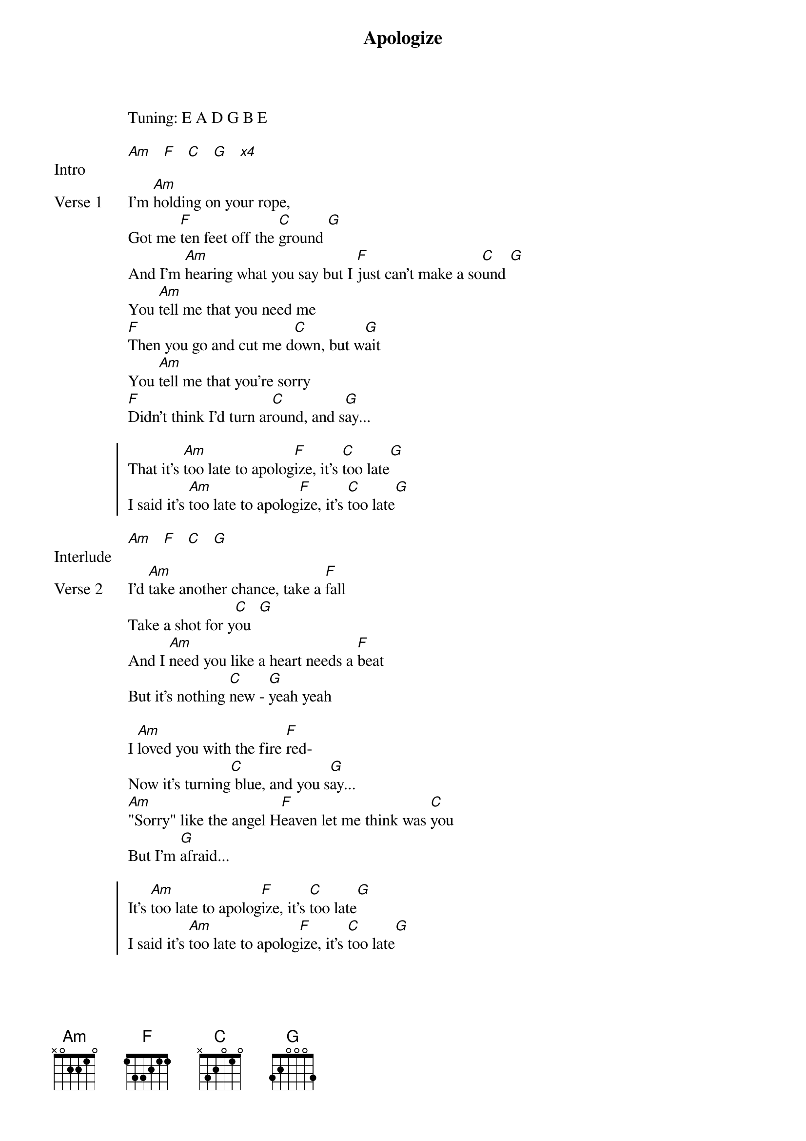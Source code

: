 {title: Apologize}
{artist: OneRepublic & Timbaland}
Tuning: E A D G B E
{key: Cm}

{start_of_bridge: Intro}
[Am]   [F]   [C]   [G]   [*x4]
{end_of_bridge}

{start_of_verse: Verse 1}
I'm [Am]holding on your rope,
Got me [F]ten feet off the [C]ground [G]
And I'm [Am]hearing what you say but I [F]just can't make a so[C]und [G]
You [Am]tell me that you need me
[F]Then you go and cut me d[C]own, but w[G]ait
You [Am]tell me that you're sorry
[F]Didn't think I'd turn ar[C]ound, and s[G]ay...
{end_of_verse}

{start_of_chorus}
That it's [Am]too late to apolog[F]ize, it's [C]too late[G]
I said it's [Am]too late to apolog[F]ize, it's [C]too late[G]
{end_of_chorus}

{start_of_bridge: Interlude}
[Am]   [F]   [C]   [G]
{end_of_bridge}

{start_of_verse: Verse 2}
I'd [Am]take another chance, take a [F]fall
Take a shot for y[C]ou  [G]
And I [Am]need you like a heart needs a [F]beat
But it's nothing [C]new - [G]yeah yeah

I [Am]loved you with the fire [F]red-
Now it's turning[C] blue, and you s[G]ay...
[Am]"Sorry" like the angel H[F]eaven let me think was [C]you
But I'm [G]afraid...
{end_of_verse}

{start_of_chorus}
It's [Am]too late to apolog[F]ize, it's [C]too late[G]
I said it's [Am]too late to apolog[F]ize, it's [C]too late[G]
{end_of_chorus}

{start_of_bridge: Solo}
Whoaa [Am]ohhh.[F]..  [C]    [G]

[Am]   [F]   [C]   [G]
{end_of_bridge}

{start_of_chorus}
It's [Am]too late to apolog[F]ize, it's [C]too late[G]
I said it's [Am]too late to apolog[F]ize, it's [C]too late[G]
I said it's [Am]too late to apolog[F]ize, y[C]eah-  [G]
I said it's [Am]too late to apolog[F]ize, y[C]eah-  [G]
{end_of_chorus}

{start_of_bridge: Outro}
I'm [Am]holding on your rope, got me [F]ten feet... off the [C]ground...
{end_of_bridge}